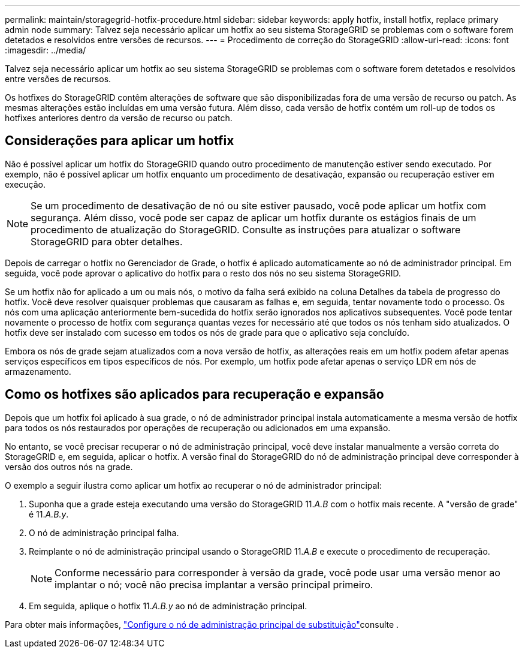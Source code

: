 ---
permalink: maintain/storagegrid-hotfix-procedure.html 
sidebar: sidebar 
keywords: apply hotfix, install hotfix, replace primary admin node 
summary: Talvez seja necessário aplicar um hotfix ao seu sistema StorageGRID se problemas com o software forem detetados e resolvidos entre versões de recursos. 
---
= Procedimento de correção do StorageGRID
:allow-uri-read: 
:icons: font
:imagesdir: ../media/


[role="lead"]
Talvez seja necessário aplicar um hotfix ao seu sistema StorageGRID se problemas com o software forem detetados e resolvidos entre versões de recursos.

Os hotfixes do StorageGRID contêm alterações de software que são disponibilizadas fora de uma versão de recurso ou patch. As mesmas alterações estão incluídas em uma versão futura. Além disso, cada versão de hotfix contém um roll-up de todos os hotfixes anteriores dentro da versão de recurso ou patch.



== Considerações para aplicar um hotfix

Não é possível aplicar um hotfix do StorageGRID quando outro procedimento de manutenção estiver sendo executado. Por exemplo, não é possível aplicar um hotfix enquanto um procedimento de desativação, expansão ou recuperação estiver em execução.


NOTE: Se um procedimento de desativação de nó ou site estiver pausado, você pode aplicar um hotfix com segurança. Além disso, você pode ser capaz de aplicar um hotfix durante os estágios finais de um procedimento de atualização do StorageGRID. Consulte as instruções para atualizar o software StorageGRID para obter detalhes.

Depois de carregar o hotfix no Gerenciador de Grade, o hotfix é aplicado automaticamente ao nó de administrador principal. Em seguida, você pode aprovar o aplicativo do hotfix para o resto dos nós no seu sistema StorageGRID.

Se um hotfix não for aplicado a um ou mais nós, o motivo da falha será exibido na coluna Detalhes da tabela de progresso do hotfix. Você deve resolver quaisquer problemas que causaram as falhas e, em seguida, tentar novamente todo o processo. Os nós com uma aplicação anteriormente bem-sucedida do hotfix serão ignorados nos aplicativos subsequentes. Você pode tentar novamente o processo de hotfix com segurança quantas vezes for necessário até que todos os nós tenham sido atualizados. O hotfix deve ser instalado com sucesso em todos os nós de grade para que o aplicativo seja concluído.

Embora os nós de grade sejam atualizados com a nova versão de hotfix, as alterações reais em um hotfix podem afetar apenas serviços específicos em tipos específicos de nós. Por exemplo, um hotfix pode afetar apenas o serviço LDR em nós de armazenamento.



== Como os hotfixes são aplicados para recuperação e expansão

Depois que um hotfix foi aplicado à sua grade, o nó de administrador principal instala automaticamente a mesma versão de hotfix para todos os nós restaurados por operações de recuperação ou adicionados em uma expansão.

No entanto, se você precisar recuperar o nó de administração principal, você deve instalar manualmente a versão correta do StorageGRID e, em seguida, aplicar o hotfix. A versão final do StorageGRID do nó de administração principal deve corresponder à versão dos outros nós na grade.

O exemplo a seguir ilustra como aplicar um hotfix ao recuperar o nó de administrador principal:

. Suponha que a grade esteja executando uma versão do StorageGRID 11._A.B_ com o hotfix mais recente. A "versão de grade" é 11._A.B.y_.
. O nó de administração principal falha.
. Reimplante o nó de administração principal usando o StorageGRID 11._A.B_ e execute o procedimento de recuperação.
+

NOTE: Conforme necessário para corresponder à versão da grade, você pode usar uma versão menor ao implantar o nó; você não precisa implantar a versão principal primeiro.

. Em seguida, aplique o hotfix 11._A.B.y_ ao nó de administração principal.


Para obter mais informações, link:configuring-replacement-primary-admin-node.html["Configure o nó de administração principal de substituição"]consulte .
